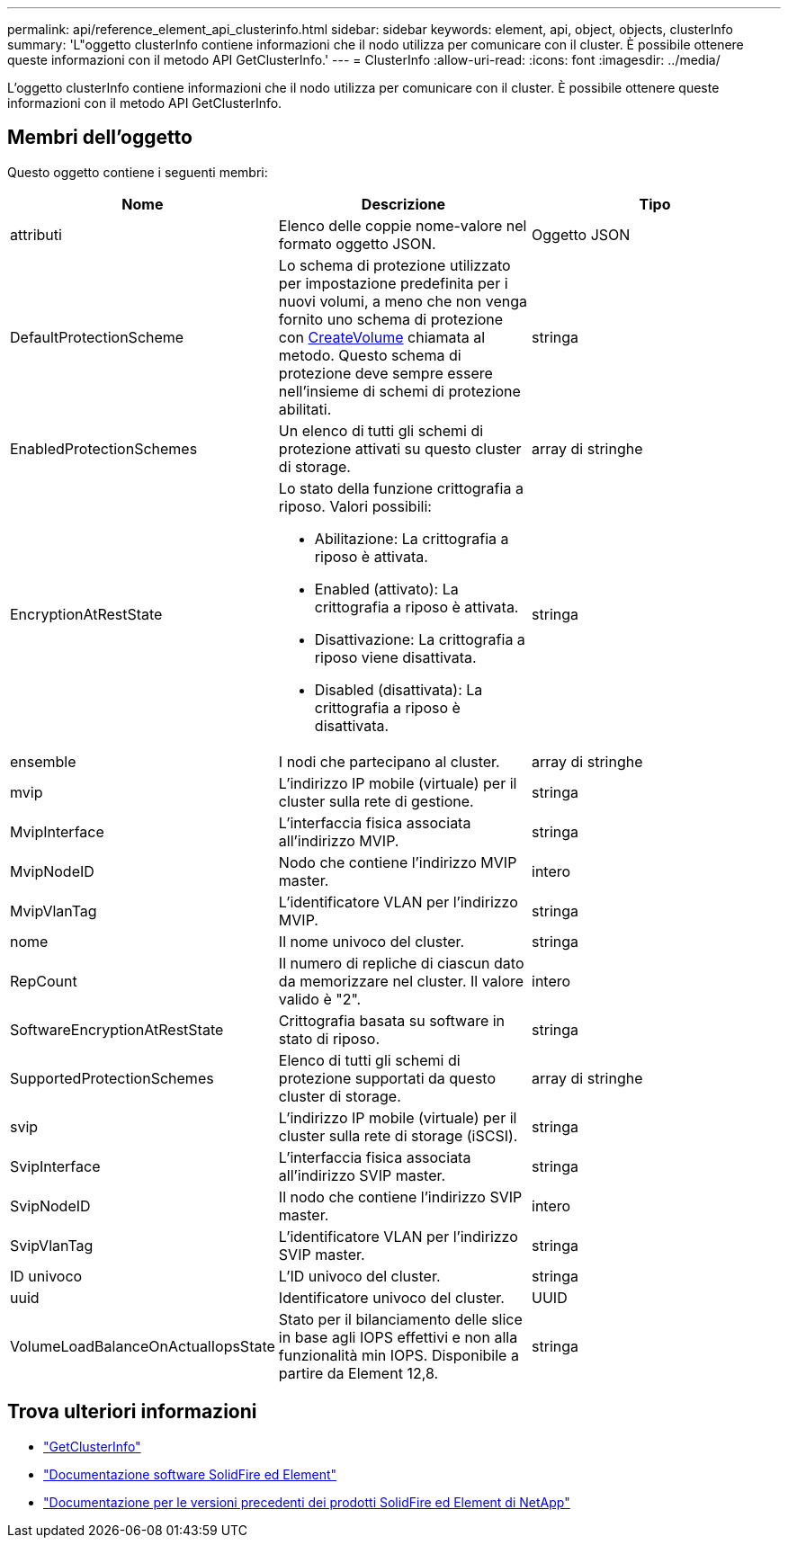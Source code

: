 ---
permalink: api/reference_element_api_clusterinfo.html 
sidebar: sidebar 
keywords: element, api, object, objects, clusterInfo 
summary: 'L"oggetto clusterInfo contiene informazioni che il nodo utilizza per comunicare con il cluster. È possibile ottenere queste informazioni con il metodo API GetClusterInfo.' 
---
= ClusterInfo
:allow-uri-read: 
:icons: font
:imagesdir: ../media/


[role="lead"]
L'oggetto clusterInfo contiene informazioni che il nodo utilizza per comunicare con il cluster. È possibile ottenere queste informazioni con il metodo API GetClusterInfo.



== Membri dell'oggetto

Questo oggetto contiene i seguenti membri:

|===
| Nome | Descrizione | Tipo 


 a| 
attributi
 a| 
Elenco delle coppie nome-valore nel formato oggetto JSON.
 a| 
Oggetto JSON



 a| 
DefaultProtectionScheme
 a| 
Lo schema di protezione utilizzato per impostazione predefinita per i nuovi volumi, a meno che non venga fornito uno schema di protezione con xref:reference_element_api_createvolume.adoc[CreateVolume] chiamata al metodo. Questo schema di protezione deve sempre essere nell'insieme di schemi di protezione abilitati.
 a| 
stringa



 a| 
EnabledProtectionSchemes
 a| 
Un elenco di tutti gli schemi di protezione attivati su questo cluster di storage.
 a| 
array di stringhe



 a| 
EncryptionAtRestState
 a| 
Lo stato della funzione crittografia a riposo. Valori possibili:

* Abilitazione: La crittografia a riposo è attivata.
* Enabled (attivato): La crittografia a riposo è attivata.
* Disattivazione: La crittografia a riposo viene disattivata.
* Disabled (disattivata): La crittografia a riposo è disattivata.

 a| 
stringa



 a| 
ensemble
 a| 
I nodi che partecipano al cluster.
 a| 
array di stringhe



 a| 
mvip
 a| 
L'indirizzo IP mobile (virtuale) per il cluster sulla rete di gestione.
 a| 
stringa



 a| 
MvipInterface
 a| 
L'interfaccia fisica associata all'indirizzo MVIP.
 a| 
stringa



 a| 
MvipNodeID
 a| 
Nodo che contiene l'indirizzo MVIP master.
 a| 
intero



 a| 
MvipVlanTag
 a| 
L'identificatore VLAN per l'indirizzo MVIP.
 a| 
stringa



 a| 
nome
 a| 
Il nome univoco del cluster.
 a| 
stringa



 a| 
RepCount
 a| 
Il numero di repliche di ciascun dato da memorizzare nel cluster. Il valore valido è "2".
 a| 
intero



 a| 
SoftwareEncryptionAtRestState
 a| 
Crittografia basata su software in stato di riposo.
 a| 
stringa



 a| 
SupportedProtectionSchemes
 a| 
Elenco di tutti gli schemi di protezione supportati da questo cluster di storage.
 a| 
array di stringhe



 a| 
svip
 a| 
L'indirizzo IP mobile (virtuale) per il cluster sulla rete di storage (iSCSI).
 a| 
stringa



 a| 
SvipInterface
 a| 
L'interfaccia fisica associata all'indirizzo SVIP master.
 a| 
stringa



 a| 
SvipNodeID
 a| 
Il nodo che contiene l'indirizzo SVIP master.
 a| 
intero



 a| 
SvipVlanTag
 a| 
L'identificatore VLAN per l'indirizzo SVIP master.
 a| 
stringa



 a| 
ID univoco
 a| 
L'ID univoco del cluster.
 a| 
stringa



 a| 
uuid
 a| 
Identificatore univoco del cluster.
 a| 
UUID



 a| 
VolumeLoadBalanceOnActualIopsState
 a| 
Stato per il bilanciamento delle slice in base agli IOPS effettivi e non alla funzionalità min IOPS. Disponibile a partire da Element 12,8.
 a| 
stringa

|===
[discrete]
== Trova ulteriori informazioni

* link:../api/reference_element_api_getclusterinfo.html["GetClusterInfo"]
* https://docs.netapp.com/us-en/element-software/index.html["Documentazione software SolidFire ed Element"^]
* https://docs.netapp.com/sfe-122/topic/com.netapp.ndc.sfe-vers/GUID-B1944B0E-B335-4E0B-B9F1-E960BF32AE56.html["Documentazione per le versioni precedenti dei prodotti SolidFire ed Element di NetApp"^]

